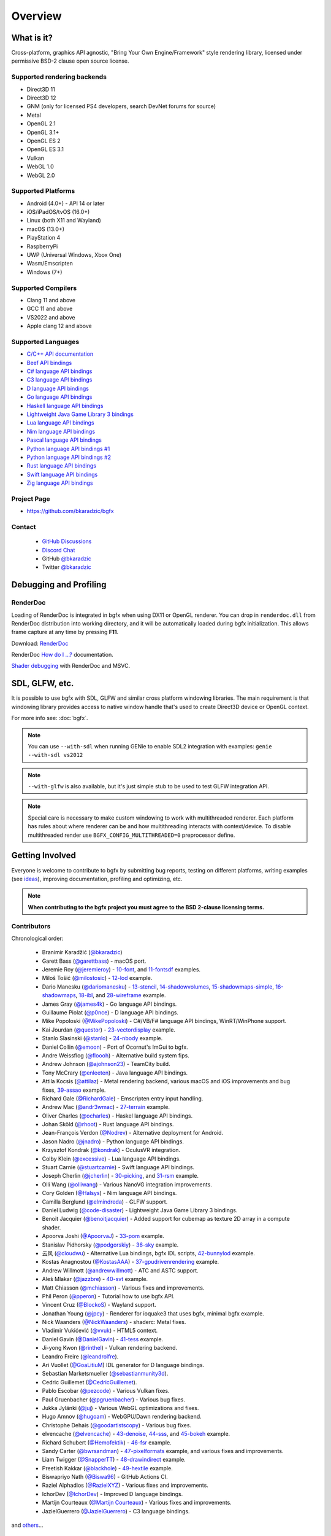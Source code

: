 Overview
========

What is it?
-----------

Cross-platform, graphics API agnostic, "Bring Your Own Engine/Framework" style rendering library,
licensed under permissive BSD-2 clause open source license.

.. raw:: html

    <p>
    <iframe src="https://ghbtns.com/github-btn.html?user=bkaradzic&repo=bgfx&type=star&count=true&size=large" frameborder="0" scrolling="0" width="160px" height="30px"></iframe>
    <iframe src="https://ghbtns.com/github-btn.html?user=bkaradzic&repo=bgfx&type=fork&count=true&size=large" frameborder="0" scrolling="0" width="158px" height="30px"></iframe>
    </p>

Supported rendering backends
~~~~~~~~~~~~~~~~~~~~~~~~~~~~

-  Direct3D 11
-  Direct3D 12
-  GNM (only for licensed PS4 developers, search DevNet forums for source)
-  Metal
-  OpenGL 2.1
-  OpenGL 3.1+
-  OpenGL ES 2
-  OpenGL ES 3.1
-  Vulkan
-  WebGL 1.0
-  WebGL 2.0

Supported Platforms
~~~~~~~~~~~~~~~~~~~

-  Android (4.0+) - API 14 or later
-  iOS/iPadOS/tvOS (16.0+)
-  Linux (both X11 and Wayland)
-  macOS (13.0+)
-  PlayStation 4
-  RaspberryPi
-  UWP (Universal Windows, Xbox One)
-  Wasm/Emscripten
-  Windows (7+)

Supported Compilers
~~~~~~~~~~~~~~~~~~~

-  Clang 11 and above
-  GCC 11 and above
-  VS2022 and above
-  Apple clang 12 and above

Supported Languages
~~~~~~~~~~~~~~~~~~~

-  `C/C++ API documentation <https://bkaradzic.github.io/bgfx/bgfx.html>`__
-  `Beef API bindings <https://github.com/bkaradzic/bgfx/tree/master/bindings/bf>`__
-  `C# language API bindings <https://github.com/bkaradzic/bgfx/tree/master/bindings/cs>`__
-  `C3 language API bindings <https://github.com/bkaradzic/bgfx/tree/master/bindings/c3>`__
-  `D language API bindings <https://github.com/BindBC/bindbc-bgfx>`__
-  `Go language API bindings <https://github.com/james4k/go-bgfx>`__
-  `Haskell language API bindings <https://github.com/haskell-game/bgfx>`__
-  `Lightweight Java Game Library 3 bindings <https://github.com/LWJGL/lwjgl3#lwjgl---lightweight-java-game-library-3>`__
-  `Lua language API bindings <https://github.com/cloudwu/lua-bgfx>`__
-  `Nim language API bindings <https://github.com/Halsys/nim-bgfx>`__
-  `Pascal language API bindings <https://github.com/Akira13641/PasBGFX>`__
-  `Python language API bindings #1 <https://github.com/fbertola/bgfx-python#-----bgfx-python-->`__
-  `Python language API bindings #2 <https://github.com/jnadro/pybgfx#pybgfx>`__
-  `Rust language API bindings <https://github.com/rhoot/bgfx-rs#bgfx-rs>`__
-  `Swift language API bindings <https://github.com/stuartcarnie/SwiftBGFX>`__
-  `Zig language API bindings <https://github.com/bkaradzic/bgfx/tree/master/bindings/zig>`__


Project Page
~~~~~~~~~~~~

- https://github.com/bkaradzic/bgfx

Contact
~~~~~~~

 - `GitHub Discussions <https://github.com/bkaradzic/bgfx/discussions>`__
 - `Discord Chat <https://discord.gg/9eMbv7J>`__
 - GitHub `@bkaradzic <https://github.com/bkaradzic>`__
 - Twitter `@bkaradzic <https://twitter.com/bkaradzic>`__

Debugging and Profiling
-----------------------

RenderDoc
~~~~~~~~~

Loading of RenderDoc is integrated in bgfx when using DX11 or OpenGL
renderer. You can drop in ``renderdoc.dll`` from RenderDoc distribution
into working directory, and it will be automatically loaded during bgfx
initialization. This allows frame capture at any time by pressing
**F11**.

Download: `RenderDoc <https://renderdoc.org/builds>`__

RenderDoc `How do I ...? <https://renderdoc.org/docs/how/index.html>`__ documentation.

`Shader debugging <https://software.intel.com/en-us/articles/shader-debugging-for-bgfx-rendering-engine>`__
with RenderDoc and MSVC.

SDL, GLFW, etc.
---------------

It is possible to use bgfx with SDL, GLFW and similar cross platform
windowing libraries. The main requirement is that windowing library
provides access to native window handle that's used to create Direct3D
device or OpenGL context.

For more info see: :doc:`bgfx`.

.. note:: You can use ``--with-sdl`` when running GENie to enable SDL2 integration with examples:
          ``genie --with-sdl vs2012``

.. note:: ``--with-glfw`` is also available, but it's just simple stub to be used to test GLFW
          integration API.

.. note:: Special care is necessary to make custom windowing to work with multithreaded renderer.
          Each platform has rules about where renderer can be and how multithreading interacts
          with context/device. To disable multithreaded render use ``BGFX_CONFIG_MULTITHREADED=0``
          preprocessor define.

Getting Involved
----------------

Everyone is welcome to contribute to bgfx by submitting bug reports, testing on different
platforms, writing examples (see `ideas <https://github.com/bkaradzic/bgfx/issues?q=is%3Aissue+is%3Aopen+label%3A%22help+needed%22>`__),
improving documentation, profiling and optimizing, etc.

.. note:: **When contributing to the bgfx project you must agree to the BSD 2-clause
          licensing terms.**

Contributors
~~~~~~~~~~~~

Chronological order:

 - Branimir Karadžić (`@bkaradzic <https://github.com/bkaradzic>`__)
 - Garett Bass (`@garettbass <https://github.com/garettbass>`__) - macOS port.
 - Jeremie Roy (`@jeremieroy <https://github.com/jeremieroy>`__) -
   `10-font <examples.html#font>`__,
   and `11-fontsdf <examples.html#fontsdf>`__ examples.
 - Miloš Tošić (`@milostosic <https://github.com/milostosic>`__) -
   `12-lod <examples.html#lod>`__ example.
 - Dario Manesku (`@dariomanesku <https://github.com/dariomanesku>`__) -
   `13-stencil <examples.html#stencil>`__,
   `14-shadowvolumes <examples.html#shadowvolumes>`__,
   `15-shadowmaps-simple <examples.html#shadowmaps-simple>`__,
   `16-shadowmaps <examples.html#shadowmaps>`__,
   `18-ibl <examples.html#ibl>`__,
   and `28-wireframe <examples.html#wireframe>`__ example.
 - James Gray (`@james4k <https://github.com/james4k>`__) - Go language API bindings.
 - Guillaume Piolat (`@p0nce <https://github.com/p0nce>`__) - D language API bindings.
 - Mike Popoloski (`@MikePopoloski <https://github.com/MikePopoloski>`__) - C#/VB/F# language API
   bindings, WinRT/WinPhone support.
 - Kai Jourdan (`@questor <https://github.com/questor>`__) -
   `23-vectordisplay <examples.html#vectordisplay>`__ example.
 - Stanlo Slasinski (`@stanlo <https://github.com/stanlo>`__) -
   `24-nbody <examples.html#nbody>`__ example.
 - Daniel Collin (`@emoon <https://github.com/emoon>`__) - Port of Ocornut's ImGui to bgfx.
 - Andre Weissflog (`@floooh <https://github.com/floooh>`__) - Alternative build system fips.
 - Andrew Johnson (`@ajohnson23 <https://github.com/ajohnson23>`__) - TeamCity build.
 - Tony McCrary (`@enleeten <https://github.com/enleeten>`__) - Java language API bindings.
 - Attila Kocsis (`@attilaz <https://github.com/attilaz>`__) - Metal rendering backend, various macOS
   and iOS improvements and bug fixes, `39-assao <examples.html#assao>`__ example.
 - Richard Gale (`@RichardGale <https://github.com/RichardGale>`__) - Emscripten entry input
   handling.
 - Andrew Mac (`@andr3wmac <https://github.com/andr3wmac>`__) -
   `27-terrain <examples.html#terrain>`__ example.
 - Oliver Charles (`@ocharles <https://github.com/ocharles>`__) - Haskel language API bindings.
 - Johan Sköld (`@rhoot <https://github.com/rhoot>`__) - Rust language API bindings.
 - Jean-François Verdon (`@Nodrev <https://github.com/Nodrev>`__) - Alternative deployment for
   Android.
 - Jason Nadro (`@jnadro <https://github.com/jnadro>`__) - Python language API bindings.
 - Krzysztof Kondrak (`@kondrak <https://github.com/kondrak>`__) - OculusVR integration.
 - Colby Klein (`@excessive <https://github.com/excessive>`__) - Lua language API bindings.
 - Stuart Carnie (`@stuartcarnie <https://github.com/stuartcarnie>`__) - Swift language API
   bindings.
 - Joseph Cherlin (`@jcherlin <https://github.com/jcherlin>`__) -
   `30-picking <examples.html#picking>`__,
   and `31-rsm <examples.html#rsm>`__ example.
 - Olli Wang (`@olliwang <https://github.com/olliwang>`__) - Various NanoVG integration improvements.
 - Cory Golden (`@Halsys <https://github.com/Halsys>`__) - Nim language API bindings.
 - Camilla Berglund (`@elmindreda <https://github.com/elmindreda>`__) - GLFW support.
 - Daniel Ludwig (`@code-disaster <https://github.com/code-disaster>`__) - Lightweight Java Game
   Library 3 bindings.
 - Benoit Jacquier (`@benoitjacquier <https://github.com/benoitjacquier>`__) - Added support for
   cubemap as texture 2D array in a compute shader.
 - Apoorva Joshi (`@ApoorvaJ <https://github.com/ApoorvaJ>`__) -
   `33-pom <examples.html#pom>`__ example.
 - Stanislav Pidhorsky (`@podgorskiy <https://github.com/podgorskiy>`__) -
   `36-sky <examples.html#sky>`__ example.
 - 云风 (`@cloudwu <https://github.com/cloudwu>`__) - Alternative Lua bindings, bgfx IDL scripts,
   `42-bunnylod <examples.html#bunnylod>`__ example.
 - Kostas Anagnostou (`@KostasAAA <https://github.com/KostasAAA>`__) -
   `37-gpudrivenrendering <examples.html#gpudrivenrendering>`__ example.
 - Andrew Willmott (`@andrewwillmott <https://github.com/andrewwillmott>`__) - ATC and ASTC support.
 - Aleš Mlakar (`@jazzbre <https://github.com/jazzbre>`__) -
   `40-svt <examples.html#svt>`__ example.
 - Matt Chiasson (`@mchiasson <https://github.com/mchiasson>`__) - Various fixes and improvements.
 - Phil Peron (`@pperon <https://github.com/pperon>`__) - Tutorial how to use bgfx API.
 - Vincent Cruz (`@BlockoS <https://github.com/BlockoS>`__) - Wayland support.
 - Jonathan Young (`@jpcy <https://github.com/jpcy>`__) - Renderer for ioquake3 that uses bgfx,
   minimal bgfx example.
 - Nick Waanders (`@NickWaanders <https://github.com/NickWaanders>`__) - shaderc: Metal fixes.
 - Vladimir Vukićević (`@vvuk <https://github.com/vvuk>`__) - HTML5 context.
 - Daniel Gavin (`@DanielGavin <https://github.com/DanielGavin>`__) - `41-tess <examples.html#tess>`__ example.
 - Ji-yong Kwon (`@rinthel <https://github.com/rinthel>`__) - Vulkan rendering backend.
 - Leandro Freire (`@leandrolfre <https://github.com/leandrolfre>`__).
 - Ari Vuollet (`@GoaLitiuM <https://github.com/GoaLitiuM>`__) IDL generator for D language
   bindings.
 - Sebastian Marketsmueller (`@sebastianmunity3d <https://github.com/sebastianmunity3d>`__).
 - Cedric Guillemet (`@CedricGuillemet <https://github.com/CedricGuillemet>`__).
 - Pablo Escobar (`@pezcode <https://github.com/pezcode>`__) - Various Vulkan fixes.
 - Paul Gruenbacher (`@pgruenbacher <https://github.com/pgruenbacher>`__) - Various bug fixes.
 - Jukka Jylänki (`@juj <https://github.com/juj>`__) - Various WebGL optimizations and fixes.
 - Hugo Amnov (`@hugoam <https://github.com/hugoam>`__) - WebGPU/Dawn rendering backend.
 - Christophe Dehais (`@goodartistscopy <https://github.com/goodartistscopy>`__) - Various bug fixes.
 - elvencache (`@elvencache <https://github.com/elvencache>`__) -
   `43-denoise <examples.html#denoise>`__,
   `44-sss <examples.html#sss>`__,
   and `45-bokeh <examples.html#bokeh>`__ example.
 - Richard Schubert (`@Hemofektik <https://github.com/Hemofektik>`__) - `46-fsr <examples.html#fsr>`__ example.
 - Sandy Carter (`@bwrsandman <https://github.com/bwrsandman>`__) - `47-pixelformats
   <examples.html#pixelformats>`__ example, and various fixes and improvements.
 - Liam Twigger (`@SnapperTT <https://github.com/SnapperTT>`__) - `48-drawindirect <examples.html#drawindirect>`__ example.
 - Preetish Kakkar (`@blackhole <https://github.com/preetishkakkar>`__) - `49-hextile <examples.html#49-hextile>`__ example.
 - Biswapriyo Nath (`@Biswa96 <https://github.com/Biswa96>`__) - GitHub Actions CI.
 - Raziel Alphadios (`@RazielXYZ <https://github.com/RazielXYZ>`__) - Various fixes and improvements.
 - IchorDev (`@IchorDev <https://github.com/ichordev>`__) - Improved D language bindings.
 - Martijn Courteaux (`@Martijn Courteaux <https://github.com/mcourteaux>`__) - Various fixes and improvements.
 - JazielGuerrero (`@JazielGuerrero <https://github.com/JazielGuerrero>`__) - C3 language bindings.

and `others <https://github.com/bkaradzic/bgfx/graphs/contributors>`__...

Repository visualization
~~~~~~~~~~~~~~~~~~~~~~~~

.. image:: https://api.star-history.com/svg?repos=bkaradzic/bgfx&type=Date

.. raw:: html

    <p>
    <iframe width="694" height="390" src="https://www.youtube.com/embed/5ZeN_d_-BHo" frameborder="0" allowfullscreen></iframe>
    </p>
